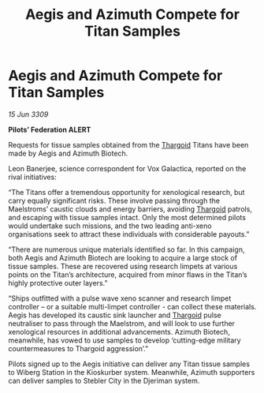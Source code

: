 :PROPERTIES:
:ID:       f389ec2b-5912-4ae3-ab89-ebb3cbb97dc3
:END:
#+title: Aegis and Azimuth Compete for Titan Samples
#+filetags: :galnet:

* Aegis and Azimuth Compete for Titan Samples

/15 Jun 3309/

*Pilots’ Federation ALERT* 

Requests for tissue samples obtained from the [[id:09343513-2893-458e-a689-5865fdc32e0a][Thargoid]] Titans have been made by Aegis and Azimuth Biotech. 

Leon Banerjee, science correspondent for Vox Galactica, reported on the rival initiatives: 

“The Titans offer a tremendous opportunity for xenological research, but carry equally significant risks. These involve passing through the Maelstroms’ caustic clouds and energy barriers, avoiding [[id:09343513-2893-458e-a689-5865fdc32e0a][Thargoid]] patrols, and escaping with tissue samples intact. Only the most determined pilots would undertake such missions, and the two leading anti-xeno organisations seek to attract these individuals with considerable payouts.” 

“There are numerous unique materials identified so far. In this campaign, both Aegis and Azimuth Biotech are looking to acquire a large stock of tissue samples. These are recovered using research limpets at various points on the Titan’s architecture, acquired from minor flaws in the Titan’s highly protective outer layers.” 

“Ships outfitted with a pulse wave xeno scanner and research limpet controller – or a suitable multi-limpet controller - can collect these materials. Aegis has developed its caustic sink launcher and [[id:09343513-2893-458e-a689-5865fdc32e0a][Thargoid]] pulse neutraliser to pass through the Maelstrom, and will look to use further xenological resources in additional advancements. Azimuth Biotech, meanwhile, has vowed to use samples to develop ‘cutting-edge military countermeasures to Thargoid aggression’.” 

Pilots signed up to the Aegis initiative can deliver any Titan tissue samples to Wiberg Station in the Kioskurber system. Meanwhile, Azimuth supporters can deliver samples to Stebler City in the Djeriman system.
